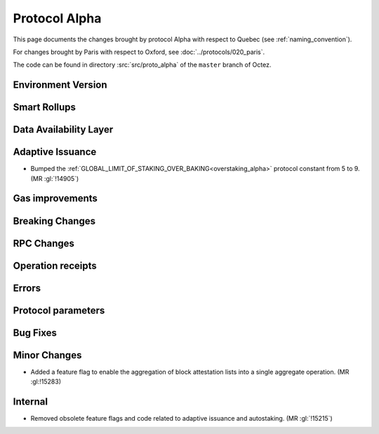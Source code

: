 Protocol Alpha
==============

This page documents the changes brought by protocol Alpha with respect
to Quebec (see :ref:`naming_convention`).

For changes brought by Paris with respect to Oxford, see :doc:`../protocols/020_paris`.

The code can be found in directory :src:`src/proto_alpha` of the ``master``
branch of Octez.

Environment Version
-------------------



Smart Rollups
-------------



Data Availability Layer
-----------------------

Adaptive Issuance
-----------------

- Bumped the
  :ref:`GLOBAL_LIMIT_OF_STAKING_OVER_BAKING<overstaking_alpha>`
  protocol constant from 5 to 9.  (MR :gl:`!14905`)

Gas improvements
----------------

Breaking Changes
----------------

RPC Changes
-----------

Operation receipts
------------------


Errors
------


Protocol parameters
-------------------



Bug Fixes
---------

Minor Changes
-------------

- Added a feature flag to enable the aggregation of block attestation lists into
  a single aggregate operation. (MR :gl:!15283)

Internal
--------

- Removed obsolete feature flags and code related to adaptive issuance
  and autostaking. (MR :gl:`!15215`)

